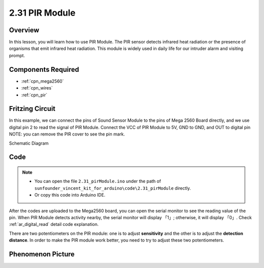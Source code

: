 .. _ar_pir:

2.31 PIR Module
================

Overview
--------------

In this lesson, you will learn how to use PIR Module. The PIR sensor
detects infrared heat radiation or the presence of organisms that emit
infrared heat radiation. This module is widely used in daily life for
our intruder alarm and visiting prompt.

Components Required
-------------------------

.. image:: img/Part_two_31.png

* :ref:`cpn_mega2560`
* :ref:`cpn_wires`
* :ref:`cpn_pir`

Fritzing Circuit
----------------------

In this example, we can connect the pins of Sound Sensor
Module to the pins of Mega 2560 Board directly, and we use digital pin 2
to read the signal of PIR Module. Connect the VCC of PIR Module to 5V,
GND to GND, and OUT to digital pin NOTE: you can remove the PIR cover to
see the pin mark.

.. image:: img/image236.png
   :align: center

Schematic Diagram

.. image:: img/image237.png 
   :align: center

Code
-------------


.. note::

    * You can open the file ``2.31_pirModule.ino`` under the path of ``sunfounder_vincent_kit_for_arduino\code\2.31_pirModule`` directly.
    * Or copy this code into Arduino IDE.



.. raw:: html

    <iframe src=https://create.arduino.cc/editor/sunfounder01/7d331c91-94eb-4284-b288-5260521505fc/preview?embed style="height:510px;width:100%;margin:10px 0" frameborder=0></iframe>

After the codes are uploaded to the Mega2560 board, you can open the
serial monitor to see the reading value of the pin. When PIR Module
detects activity nearby, the serial monitor will display 「1」;
otherwise, it will display 「0」. Check :ref:`ar_digital_read` 
detail code explanation.

There are two potentiometers on the PIR module: one is to adjust
**sensitivity** and the other is to adjust the **detection distance**.
In order to make the PIR module work better, you need to try to adjust
these two potentiometers.

Phenomenon Picture
------------------------

.. image:: img/image238.jpeg
